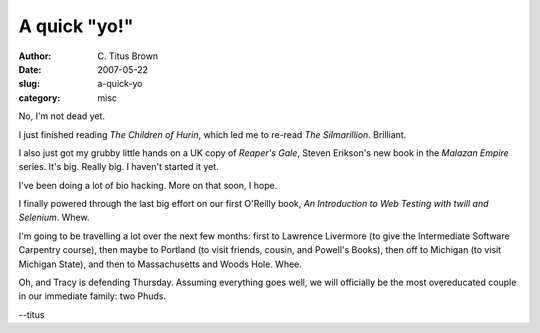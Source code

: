 A quick "yo!"
#############

:author: C\. Titus Brown
:date: 2007-05-22
:slug: a-quick-yo
:category: misc

No, I'm not dead yet.

I just finished reading *The Children of Hurin*, which led me to re-read
*The Silmarillion*. Brilliant.

I also just got my grubby little hands on a UK copy of *Reaper's Gale*,
Steven Erikson's new book in the *Malazan Empire* series.  It's big.  Really
big.   I haven't started it yet.

I've been doing a lot of bio hacking.  More on that soon, I hope.

I finally powered through the last big effort on our first O'Reilly book,
*An Introduction to Web Testing with twill and Selenium*.  Whew.

I'm going to be travelling a lot over the next few months: first to
Lawrence Livermore (to give the Intermediate Software Carpentry
course), then maybe to Portland (to visit friends, cousin, and
Powell's Books), then off to Michigan (to visit Michigan State), and
then to Massachusetts and Woods Hole.  Whee.

Oh, and Tracy is defending Thursday.  Assuming everything goes well, we
will officially be the most overeducated couple in our immediate family:
two Phuds.

--titus
